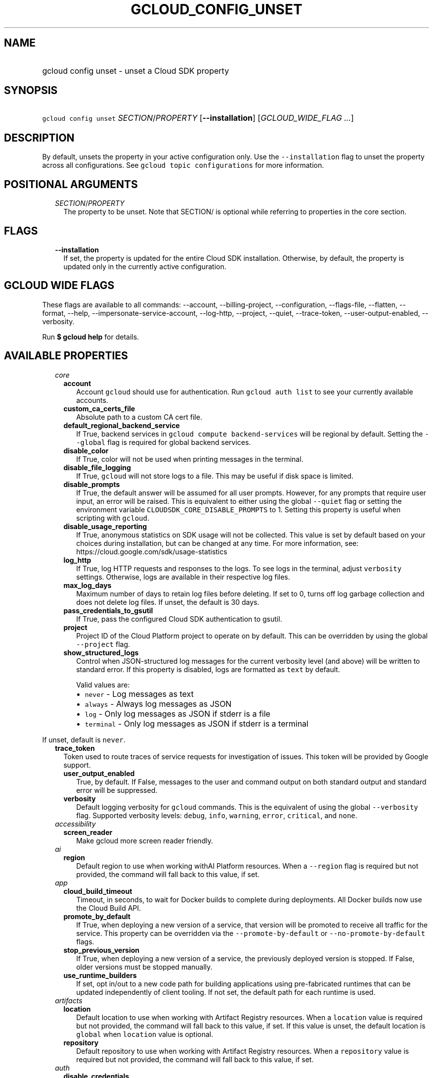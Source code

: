 
.TH "GCLOUD_CONFIG_UNSET" 1



.SH "NAME"
.HP
gcloud config unset \- unset a Cloud SDK property



.SH "SYNOPSIS"
.HP
\f5gcloud config unset\fR \fISECTION\fR/\fIPROPERTY\fR [\fB\-\-installation\fR] [\fIGCLOUD_WIDE_FLAG\ ...\fR]



.SH "DESCRIPTION"

By default, unsets the property in your active configuration only. Use the
\f5\-\-installation\fR flag to unset the property across all configurations. See
\f5gcloud topic configurations\fR for more information.



.SH "POSITIONAL ARGUMENTS"

.RS 2m
.TP 2m
\fISECTION\fR/\fIPROPERTY\fR
The property to be unset. Note that SECTION/ is optional while referring to
properties in the core section.


.RE
.sp

.SH "FLAGS"

.RS 2m
.TP 2m
\fB\-\-installation\fR
If set, the property is updated for the entire Cloud SDK installation.
Otherwise, by default, the property is updated only in the currently active
configuration.


.RE
.sp

.SH "GCLOUD WIDE FLAGS"

These flags are available to all commands: \-\-account, \-\-billing\-project,
\-\-configuration, \-\-flags\-file, \-\-flatten, \-\-format, \-\-help,
\-\-impersonate\-service\-account, \-\-log\-http, \-\-project, \-\-quiet,
\-\-trace\-token, \-\-user\-output\-enabled, \-\-verbosity.

Run \fB$ gcloud help\fR for details.



.SH "AVAILABLE PROPERTIES"

.RS 2m
.TP 2m
\fIcore\fR

.RS 2m
.TP 2m
\fBaccount\fR
Account \f5gcloud\fR should use for authentication. Run \f5gcloud auth list\fR
to see your currently available accounts.


.TP 2m
\fBcustom_ca_certs_file\fR
Absolute path to a custom CA cert file.


.TP 2m
\fBdefault_regional_backend_service\fR
If True, backend services in \f5gcloud compute backend\-services\fR will be
regional by default. Setting the \f5\-\-global\fR flag is required for global
backend services.


.TP 2m
\fBdisable_color\fR
If True, color will not be used when printing messages in the terminal.


.TP 2m
\fBdisable_file_logging\fR
If True, \f5gcloud\fR will not store logs to a file. This may be useful if disk
space is limited.


.TP 2m
\fBdisable_prompts\fR
If True, the default answer will be assumed for all user prompts. However, for
any prompts that require user input, an error will be raised. This is equivalent
to either using the global \f5\-\-quiet\fR flag or setting the environment
variable \f5CLOUDSDK_CORE_DISABLE_PROMPTS\fR to 1. Setting this property is
useful when scripting with \f5gcloud\fR.


.TP 2m
\fBdisable_usage_reporting\fR
If True, anonymous statistics on SDK usage will not be collected. This value is
set by default based on your choices during installation, but can be changed at
any time. For more information, see:
https://cloud.google.com/sdk/usage\-statistics


.TP 2m
\fBlog_http\fR
If True, log HTTP requests and responses to the logs. To see logs in the
terminal, adjust \f5verbosity\fR settings. Otherwise, logs are available in
their respective log files.


.TP 2m
\fBmax_log_days\fR
Maximum number of days to retain log files before deleting. If set to 0, turns
off log garbage collection and does not delete log files. If unset, the default
is 30 days.


.TP 2m
\fBpass_credentials_to_gsutil\fR
If True, pass the configured Cloud SDK authentication to gsutil.


.TP 2m
\fBproject\fR
Project ID of the Cloud Platform project to operate on by default. This can be
overridden by using the global \f5\-\-project\fR flag.


.TP 2m
\fBshow_structured_logs\fR
Control when JSON\-structured log messages for the current verbosity level (and
above) will be written to standard error. If this property is disabled, logs are
formatted as \f5text\fR by default.

Valid values are:
.RS 2m
.IP "\(bu" 2m
\f5never\fR \- Log messages as text
.IP "\(bu" 2m
\f5always\fR \- Always log messages as JSON
.IP "\(bu" 2m
\f5log\fR \- Only log messages as JSON if stderr is a file
.IP "\(bu" 2m
\f5terminal\fR \- Only log messages as JSON if stderr is a terminal
.RE
.RE
.RE
.sp

If unset, default is \f5never\fR.


.RS 2m
.TP 2m
\fBtrace_token\fR
Token used to route traces of service requests for investigation of issues. This
token will be provided by Google support.


.RS 2m
.TP 2m
\fBuser_output_enabled\fR
True, by default. If False, messages to the user and command output on both
standard output and standard error will be suppressed.


.TP 2m
\fBverbosity\fR
Default logging verbosity for \f5gcloud\fR commands. This is the equivalent of
using the global \f5\-\-verbosity\fR flag. Supported verbosity levels:
\f5debug\fR, \f5info\fR, \f5warning\fR, \f5error\fR, \f5critical\fR, and
\f5none\fR.


.RE
.sp
.TP 2m
\fIaccessibility\fR

.RS 2m
.TP 2m
\fBscreen_reader\fR
Make gcloud more screen reader friendly.


.RE
.sp
.TP 2m
\fIai\fR

.RS 2m
.TP 2m
\fBregion\fR
Default region to use when working withAI Platform resources. When a
\f5\-\-region\fR flag is required but not provided, the command will fall back
to this value, if set.


.RE
.sp
.TP 2m
\fIapp\fR

.RS 2m
.TP 2m
\fBcloud_build_timeout\fR
Timeout, in seconds, to wait for Docker builds to complete during deployments.
All Docker builds now use the Cloud Build API.


.TP 2m
\fBpromote_by_default\fR
If True, when deploying a new version of a service, that version will be
promoted to receive all traffic for the service. This property can be overridden
via the \f5\-\-promote\-by\-default\fR or \f5\-\-no\-promote\-by\-default\fR
flags.


.TP 2m
\fBstop_previous_version\fR
If True, when deploying a new version of a service, the previously deployed
version is stopped. If False, older versions must be stopped manually.


.TP 2m
\fBuse_runtime_builders\fR
If set, opt in/out to a new code path for building applications using
pre\-fabricated runtimes that can be updated independently of client tooling. If
not set, the default path for each runtime is used.


.RE
.sp
.TP 2m
\fIartifacts\fR

.RS 2m
.TP 2m
\fBlocation\fR
Default location to use when working with Artifact Registry resources. When a
\f5location\fR value is required but not provided, the command will fall back to
this value, if set. If this value is unset, the default location is \f5global\fR
when \f5location\fR value is optional.


.TP 2m
\fBrepository\fR
Default repository to use when working with Artifact Registry resources. When a
\f5repository\fR value is required but not provided, the command will fall back
to this value, if set.


.RE
.sp
.TP 2m
\fIauth\fR

.RS 2m
.TP 2m
\fBdisable_credentials\fR
If True, \f5gcloud\fR will not attempt to load any credentials or authenticate
any requests. This is useful when behind a proxy that adds authentication to
requests.


.TP 2m
\fBimpersonate_service_account\fR
After setting this property, all API requests will be made as the given service
account instead of the currently selected account. This is done without needing
to create, download, and activate a key for the account. In order to perform
operations as the service account, your currently selected account must have an
IAM role that includes the iam.serviceAccounts.getAccessToken permission for the
service account. The roles/iam.serviceAccountTokenCreator role has this
permission or you may create a custom role.


.RE
.sp
.TP 2m
\fIbilling\fR

.RS 2m
.TP 2m
\fBquota_project\fR
Project that will be charged quota for the operations performed in \f5gcloud\fR.
When unset, the default is [CURRENT_PROJECT]; this will charge quota against the
currently set project for operations performed on it. Additionally, some
existing APIs will continue to use a shared project for quota by default, when
this property is unset.

If you need to operate on one project, but need quota against a different
project, you can use this property to specify the alternate project.


.RE
.sp
.TP 2m
\fIbuilds\fR

.RS 2m
.TP 2m
\fBkaniko_cache_ttl\fR
TTL, in hours, of cached layers when using Kaniko. If zero, layer caching is
disabled.


.TP 2m
\fBtimeout\fR
Timeout, in seconds, to wait for builds to complete. If unset, defaults to 10
minutes.


.TP 2m
\fBuse_kaniko\fR
If True, kaniko will be used to build images described by a Dockerfile, instead
of \f5docker build\fR.


.RE
.sp
.TP 2m
\fIcomponent_manager\fR

.RS 2m
.TP 2m
\fBadditional_repositories\fR
Comma separated list of additional repositories to check for components. This
property is automatically managed by the \f5gcloud components repositories\fR
commands.


.TP 2m
\fBdisable_update_check\fR
If True, Cloud SDK will not automatically check for updates.


.RE
.sp
.TP 2m
\fIcomposer\fR

.RS 2m
.TP 2m
\fBlocation\fR
Composer location to use. Each Composer location constitutes an independent
resource namespace constrained to deploying environments into Compute Engine
regions inside this location. This parameter corresponds to the
/locations/<location> segment of the Composer resource URIs being referenced.


.RE
.sp
.TP 2m
\fIcompute\fR

.RS 2m
.TP 2m
\fBregion\fR
Default region to use when working with regional Compute Engine resources. When
a \f5\-\-region\fR flag is required but not provided, the command will fall back
to this value, if set. To see valid choices, run \f5gcloud compute regions
list\fR.


.TP 2m
\fBuse_new_list_usable_subnets_api\fR
If True, use the new API for listing usable subnets which only returns subnets
in the current project.


.TP 2m
\fBzone\fR
Default zone to use when working with zonal Compute Engine resources. When a
\f5\-\-zone\fR flag is required but not provided, the command will fall back to
this value, if set. To see valid choices, run \f5gcloud compute zones list\fR.


.RE
.sp
.TP 2m
\fIcontainer\fR

.RS 2m
.TP 2m
\fBbuild_timeout\fR
Timeout, in seconds, to wait for container builds to complete.


.TP 2m
\fBcluster\fR
Name of the cluster to use by default when working with Kubernetes Engine.


.TP 2m
\fBuse_application_default_credentials\fR
If True, use application default credentials to authenticate to the cluster API
server.


.TP 2m
\fBuse_client_certificate\fR
If True, use the cluster's client certificate to authenticate to the cluster API
server.


.RE
.sp
.TP 2m
\fIcontext_aware\fR

.RS 2m
.TP 2m
\fBuse_client_certificate\fR
If True, use client certificate to authorize user device using Context\-aware
access. Some services may not support client certificate authorization. If a
command sends requests to such services, the client certificate will not be
validated. Run \f5gcloud topic client\-certificate\fR for list of services
supporting this feature.


.RE
.sp
.TP 2m
\fIdataflow\fR

.RS 2m
.TP 2m
\fBdisable_public_ips\fR
Specifies that Cloud Dataflow workers must not use public IP addresses.


.TP 2m
\fBenable_streaming_engine\fR
Specifies that enabling Streaming Engine for the job.


.TP 2m
\fBprint_only\fR
Prints the container spec to stdout. Does not save in Google Cloud Storage.


.RE
.sp
.TP 2m
\fIdatafusion\fR

.RS 2m
.TP 2m
\fBlocation\fR
Datafusion location to use. Each Datafusion location constitutes an independent
resource namespace constrained to deploying environments into Compute Engine
regions inside this location. This parameter corresponds to the
/locations/<location> segment of the Datafusion resource URIs being referenced.


.RE
.sp
.TP 2m
\fIdataproc\fR

.RS 2m
.TP 2m
\fBregion\fR
Cloud Dataproc region to use. Each Cloud Dataproc region constitutes an
independent resource namespace constrained to deploying instances into Compute
Engine zones inside the region.


.RE
.sp
.TP 2m
\fIdeployment_manager\fR

.RS 2m
.TP 2m
\fBglob_imports\fR
Enable import path globbing. Uses glob patterns to match multiple imports in a
config file.


.RE
.sp
.TP 2m
\fIeventarc\fR

.RS 2m
.TP 2m
\fBlocation\fR
The default location to use when working with Eventarc resources. This should be
either \f5\fIglobal\fR\fR or one of the supported regions. When a
\f5\-\-location\fR flag is required but not provided, the command will fall back
to this value, if set.


.RE
.sp
.TP 2m
\fIfilestore\fR

.RS 2m
.TP 2m
\fBlocation\fR
(DEPRECATED) Please use the \f5\-\-location\fR flag or set the filestore/zone
property.


.TP 2m
\fBzone\fR
Default zone to use when working with Cloud Filestore zones. When a
\f5\-\-zone\fR flag is required but not provided, the command will fall back to
this value, if set.


.RE
.sp
.TP 2m
\fIfunctions\fR

.RS 2m
.TP 2m
\fBregion\fR
Default region to use when working with Cloud Functions resources. When a
\f5\-\-region\fR flag is required but not provided, the command will fall back
to this value, if set. To see valid choices, run \f5gcloud beta functions
regions list\fR.


.RE
.sp
.TP 2m
\fIgame_services\fR

.RS 2m
.TP 2m
\fBdefault_deployment\fR
Default deployment to use when working with Cloud Game Services list configs.
When a \-\-deployment flag is required in a list command but not provided, the
command will fall back to this value which envokes aggregated list from the
backend.


.TP 2m
\fBdefault_realm\fR
Default realm to use when working with Cloud Game Services list clusters. When a
\-\-realm flag is required in a list command but not provided, the command will
fall back to this value which envokes aggregated list from the backend.


.TP 2m
\fBlocation\fR
Default location to use when working with Cloud Game Services resources. When a
\f5\-\-location\fR flag is required but not provided, the command will fall back
to this value.


.RE
.sp
.TP 2m
\fIgcloudignore\fR

.RS 2m
.TP 2m
\fBenabled\fR
If True, do not upload \f5.gcloudignore\fR files (see \f5$ gcloud topic
gcloudignore\fR). If False, turn off the gcloudignore mechanism entirely and
upload all files.


.RE
.sp
.TP 2m
\fIhealthcare\fR

.RS 2m
.TP 2m
\fBdataset\fR
Default dataset to use when working with Cloud Healthcare resources. When a
\f5\-\-dataset\fR flag is required but not provided, the command will fall back
to this value, if set.


.TP 2m
\fBlocation\fR
Default location to use when working with Cloud Healthcare resources. When a
\f5\-\-location\fR flag is required but not provided, the command will fall back
to this value.


.RE
.sp
.TP 2m
\fIinteractive\fR

.RS 2m
.TP 2m
\fBbottom_bindings_line\fR
If True, display the bottom key bindings line.


.TP 2m
\fBbottom_status_line\fR
If True, display the bottom status line.


.TP 2m
\fBcompletion_menu_lines\fR
Number of lines in the completion menu.


.TP 2m
\fBcontext\fR
Command context string.


.TP 2m
\fBfixed_prompt_position\fR
If True, display the prompt at the same position.


.TP 2m
\fBhelp_lines\fR
Maximum number of help snippet lines.


.TP 2m
\fBhidden\fR
If True, expose hidden commands/flags.


.TP 2m
\fBjustify_bottom_lines\fR
If True, left\- and right\-justify bottom toolbar lines.


.TP 2m
\fBmanpage_generator\fR
If True, use the manpage CLI tree generator for unsupported commands.


.TP 2m
\fBmulti_column_completion_menu\fR
If True, display the completions as a multi\-column menu.


.TP 2m
\fBprompt\fR
Command prompt string.


.TP 2m
\fBshow_help\fR
If True, show help as command args are being entered.


.TP 2m
\fBsuggest\fR
If True, add command line suggestions based on history.


.RE
.sp
.TP 2m
\fIlifesciences\fR

.RS 2m
.TP 2m
\fBlocation\fR
Default location to use when working with Cloud Life Sciences resources. When a
\f5\-\-location\fR flag is required but not provided, the command will fall back
to this value.


.RE
.sp
.TP 2m
\fImemcache\fR

.RS 2m
.TP 2m
\fBregion\fR
Default region to use when working with Cloud Memorystore for Memcached
resources. When a \f5region\fR is required but not provided by a flag, the
command will fall back to this value, if set.


.RE
.sp
.TP 2m
\fIml_engine\fR

.RS 2m
.TP 2m
\fBlocal_python\fR
Full path to the Python interpreter to use for Cloud ML Engine local
predict/train jobs. If not specified, the default path is the one to the Python
interpreter found on system \f5PATH\fR.


.TP 2m
\fBpolling_interval\fR
Interval (in seconds) at which to poll logs from your Cloud ML Engine jobs. Note
that making it much faster than the default (60) will quickly use all of your
quota.


.RE
.sp
.TP 2m
\fInotebooks\fR

.RS 2m
.TP 2m
\fBlocation\fR
Default location to use when working with Notebook resources. When a
\f5location\fR value is required but not provided, the command will fall back to
this value, if set.


.RE
.sp
.TP 2m
\fIprivateca\fR

.RS 2m
.TP 2m
\fBlocation\fR
Default location to use when working with Private CA resources. When a
\f5\-\-location\fR flag is required but not provided, the command will fall back
to this value, if set.


.RE
.sp
.TP 2m
\fIproxy\fR

.RS 2m
.TP 2m
\fBaddress\fR
Hostname or IP address of proxy server.


.TP 2m
\fBpassword\fR
Password to use when connecting, if the proxy requires authentication.


.TP 2m
\fBport\fR
Port to use when connected to the proxy server.


.TP 2m
\fBrdns\fR
If True, DNS queries will not be performed locally, and instead, handed to the
proxy to resolve. This is default behavior.


.TP 2m
\fBtype\fR
Type of proxy being used. Supported proxy types are: [http, http_no_tunnel,
socks4, socks5].


.TP 2m
\fBusername\fR
Username to use when connecting, if the proxy requires authentication.


.RE
.sp
.TP 2m
\fIredis\fR

.RS 2m
.TP 2m
\fBregion\fR
Default region to use when working with Cloud Memorystore for Redis resources.
When a \f5region\fR is required but not provided by a flag, the command will
fall back to this value, if set.


.RE
.sp
.TP 2m
\fIrun\fR

.RS 2m
.TP 2m
\fBcluster\fR
ID of the cluster or fully qualified identifier for the cluster


.TP 2m
\fBcluster_location\fR
Zone or region in which the cluster is located.


.TP 2m
\fBplatform\fR
Target platform for running commands.


.TP 2m
\fBregion\fR
Default region to use when working with Cloud Run resources. When a
\f5\-\-region\fR flag is required but not provided, the command will fall back
to this value, if set.


.RE
.sp
.TP 2m
\fIscc\fR

.RS 2m
.TP 2m
\fBorganization\fR
Default organization \f5gcloud\fR should use for scc surface.


.RE
.sp
.TP 2m
\fIsecrets\fR

.RS 2m
.TP 2m
\fBlocations\fR
A comma separated list of the locations to replicate secrets to. Only applies to
secrets with a user\-managed policy.


.TP 2m
\fBreplication\-policy\fR
The type of replication policy to apply to secrets. Allowed values are
"automatic" and "user\-managed". If user\-managed then locations must also be
provided.


.RE
.sp
.TP 2m
\fIspanner\fR

.RS 2m
.TP 2m
\fBinstance\fR
Default instance to use when working with Cloud Spanner resources. When an
instance is required but not provided by a flag, the command will fall back to
this value, if set.


.RE
.sp
.TP 2m
\fIssh\fR

.RS 2m
.TP 2m
\fBputty_force_connect\fR
Whether or not \f5gcloud\fR should automatically accept new or changed host keys
when executing plink/pscp commands on Windows. Defaults to True, but can be set
to False to present these interactive prompts to the user for host key checking.


.TP 2m
\fBverify_internal_ip\fR
Whether or not \f5gcloud\fR should perform an initial SSH connection to verify
an instance ID is correct when connecting via its internal IP. Without this
check, \f5gcloud\fR will simply connect to the internal IP of the desired
instance, which may be wrong if the desired instance is in a different subnet
but happens to share the same internal IP as an instance in the current subnet.
Defaults to True.


.RE
.sp
.TP 2m
\fIsurvey\fR

.RS 2m
.TP 2m
\fBdisable_prompts\fR
If True, gcloud will not prompt you to take periodic usage experience surveys.


.RE
.sp
.TP 2m
\fIvmware\fR

.RS 2m
.TP 2m
\fBlocation\fR
Default location to use when working with Cloud VMware resources. When a
\f5\-\-location\fR flag is required but not provided, the command will fall back
to this value, if set.


.RE
.RE
.sp

.SH "EXAMPLES"

To unset the project property in the core section, run:

.RS 2m
$ gcloud config unset project
.RE

To unset the zone property in the compute section, run:

.RS 2m
$ gcloud config unset compute/zone
.RE



.SH "NOTES"

These variants are also available:

.RS 2m
$ gcloud alpha config unset
$ gcloud beta config unset
.RE

